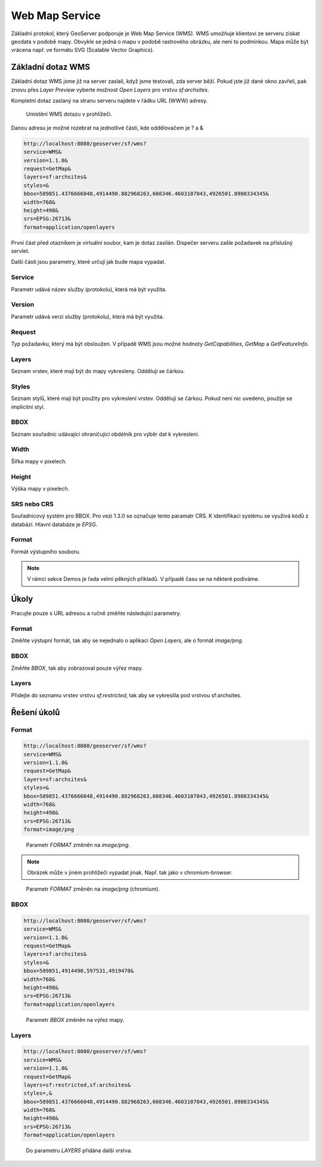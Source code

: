 .. index::
   single: Web Map Service

.. _wms:

Web Map Service
---------------

Základní protokol, který GeoServer podporuje je
Web Map Service (WMS). WMS umožňuje klientovi ze
serveru získat geodata v podobě mapy. Obvykle se jedná
o mapu v podobě rastrového obrázku, ale není to podmínkou.
Mapa může být vrácena např. ve formátu SVG (Scalable Vector Graphics).
   
Základní dotaz WMS
==================

Základní dotaz WMS jsme již na server zaslali, když jsme testovali, zda
server běží. Pokud jste již dané okno zavřeli, pak znovu přes `Layer Preview`
vyberte možnost `Open Layers` pro vrstvu `sf:archsites`. 

Kompletní dotaz zaslaný na stranu serveru najdete v řádku URL (WWW) adresy.


.. figure:: images/wms_basic.png

   Umístění WMS dotazu v prohlížeči.

Danou adresu je možné rozebrat na jednotlivé části, kde oddělovačem je ? a &

.. code-block:: sql

	http://localhost:8080/geoserver/sf/wms?
	service=WMS&
	version=1.1.0&
	request=GetMap&
	layers=sf:archsites&
	styles=&
	bbox=589851.4376666048,4914490.882968263,608346.4603107043,4926501.8980334345&
	width=768&
	height=498&
	srs=EPSG:26713&
	format=application/openlayers

První část před otazníkem je virtuální soubor, kam je dotaz zasílán. Dispečer
serveru zašle požadavek na příslušný servlet. 

Další části jsou parametry, které určují jak bude mapa vypadat.

Service
^^^^^^^
Parametr udává název služby (protokolu), která má být využita.

Version
^^^^^^^
Parametr udává verzi služby (protokolu), která má být využita.

Request
^^^^^^^
Typ požadavku, který má být obsloužen. V případě WMS jsou možné hodnoty 
`GetCapabilities`, `GetMap` a `GetFeatureInfo`.

Layers
^^^^^^
Seznam vrstev, které mají být do mapy vykresleny. Oddělují se čárkou.

Styles
^^^^^^
Seznam stylů, které mají být použity pro vykreslení vrstev. Oddělují se čárkou.  
Pokud není nic uvedeno, použije se implicitní styl.

BBOX
^^^^
Seznam souřadnic udávající ohraničující obdélník pro výběr dat k vykreslení. 

Width
^^^^^
Šířka mapy v pixelech.

Height
^^^^^^
Výška mapy v pixelech. 

SRS nebo CRS
^^^^^^^^^^^^
Souřadnicový systém pro BBOX. Pro vezi 1.3.0 se označuje tento paramatr CRS.
K identifikaci systému se využívá kódů z databází. Hlavní databáze je `EPSG`.

Format
^^^^^^
Formát výstupního souboru.

.. note:: V rámci sekce Demos je řada velmi pěkných příkladů. V případě času se na některé podíváme.

Úkoly
=====

Pracujte pouze s URL adresou a ručně změňte následující parametry.

Format
^^^^^^
Změňte výstupní formát, tak aby se nejednalo o aplikaci `Open Layers`, ale o formát `image/png`.

BBOX
^^^^
Změňte `BBOX`, tak aby zobrazoval pouze výřez mapy.

Layers
^^^^^^
Přidejte do seznamu vrstev vrstvu `sf:restricted`, tak aby se vykreslila pod vrstvou sf:archsites.  

Řešení úkolů
============

Format
^^^^^^

.. code-block:: sql
	
	http://localhost:8080/geoserver/sf/wms?
	service=WMS&
	version=1.1.0&
	request=GetMap&
	layers=sf:archsites&
	styles=&
	bbox=589851.4376666048,4914490.882968263,608346.4603107043,4926501.8980334345&
	width=768&
	height=498&
	srs=EPSG:26713&
	format=image/png

.. figure:: images/wms_png.png

   Parametr `FORMAT` změněn na `image/png`.
   
.. note:: Obrázek může v jiném prohlížeči vypadat jinak. Např. tak jako v chromium-browser.

.. figure:: images/wms_png_chromium.png

   Parametr `FORMAT` změněn na `image/png` (chromium).

BBOX
^^^^
.. code-block:: sql
	
	http://localhost:8080/geoserver/sf/wms?
	service=WMS&
	version=1.1.0&
	request=GetMap&
	layers=sf:archsites&
	styles=&
	bbox=589851,4914490,597531,4919470&
	width=768&
	height=498&
	srs=EPSG:26713&
	format=application/openlayers

.. figure:: images/wms_bbox.png

   Parametr `BBOX` změněn na výřez mapy.


Layers
^^^^^^

.. code-block:: sql

	http://localhost:8080/geoserver/sf/wms?
	service=WMS&
	version=1.1.0&
	request=GetMap&
	layers=sf:restricted,sf:archsites&
	styles=,&
	bbox=589851.4376666048,4914490.882968263,608346.4603107043,4926501.8980334345&
	width=768&
	height=498&
	srs=EPSG:26713&
	format=application/openlayers 

.. figure:: images/wms_layers.png

   Do parametru `LAYERS` přidána další vrstva.
